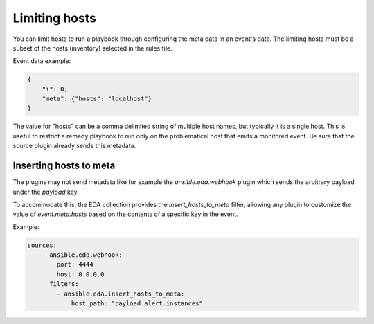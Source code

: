 ==============
Limiting hosts
==============

You can limit hosts to run a playbook through configuring the meta data in an event's data.
The limiting hosts must be a subset of the hosts (inventory) selected in the rules file.

Event data example:

.. code-block:: json

    {
        "i": 0,
        "meta": {"hosts": "localhost"}
    }

The value for "hosts" can be a comma delimited string of multiple host names, but typically
it is a single host. This is useful to restrict a remedy playbook to run only on the problematical host
that emits a monitored event. Be sure that the source plugin already sends this metadata.


Inserting hosts to meta
-----------------------

The plugins may not send metadata like for example the `ansible.eda.webhook` plugin which
sends the arbitrary payload under the `payload` key.

To accommodate this, the EDA collection provides the `insert_hosts_to_meta` filter,
allowing any plugin to customize the value of `event.meta.hosts` based on the contents
of a specific key in the event.

Example:

.. code-block:: yaml

    sources:
        - ansible.eda.webhook:
            port: 4444
            host: 0.0.0.0
          filters:
            - ansible.eda.insert_hosts_to_meta:
                host_path: "payload.alert.instances"
